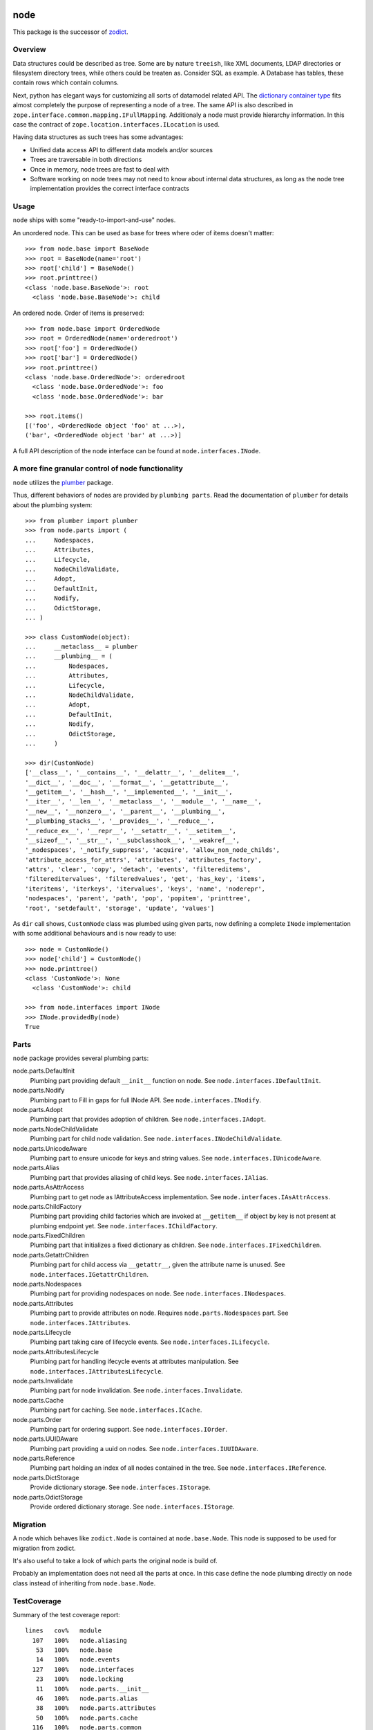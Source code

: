 node
====

This package is the successor of `zodict <http://pypi.python.org/pypi/zodict>`_.


Overview
--------

Data structures could be described as tree. Some are by nature ``treeish``,
like XML documents, LDAP directories or filesystem directory trees, while others
could be treaten as. Consider SQL as example. A Database has tables, these
contain rows which contain columns.

Next, python has elegant ways for customizing all sorts of datamodel related
API. The `dictionary container type 
<http://docs.python.org/reference/datamodel.html#emulating-container-types>`_
fits almost completely the purpose of representing a node of a tree. The same
API is also described in ``zope.interface.common.mapping.IFullMapping``.
Additionaly a node must provide hierarchy information. In this case the
contract of ``zope.location.interfaces.ILocation`` is used.

Having data structures as such trees has some advantages:

- Unified data access API to different data models and/or sources

- Trees are traversable in both directions

- Once in memory, node trees are fast to deal with

- Software working on node trees may not need to know about internal data
  structures, as long as the node tree implementation provides the correct
  interface contracts


Usage
-----

``node`` ships with some "ready-to-import-and-use" nodes.

An unordered node. This can be used as base for trees where oder of items
doesn't matter::

    >>> from node.base import BaseNode
    >>> root = BaseNode(name='root')
    >>> root['child'] = BaseNode()
    >>> root.printtree()
    <class 'node.base.BaseNode'>: root
      <class 'node.base.BaseNode'>: child

An ordered node. Order of items is preserved::

    >>> from node.base import OrderedNode
    >>> root = OrderedNode(name='orderedroot')
    >>> root['foo'] = OrderedNode()
    >>> root['bar'] = OrderedNode()
    >>> root.printtree()
    <class 'node.base.OrderedNode'>: orderedroot
      <class 'node.base.OrderedNode'>: foo
      <class 'node.base.OrderedNode'>: bar
    
    >>> root.items()
    [('foo', <OrderedNode object 'foo' at ...>), 
    ('bar', <OrderedNode object 'bar' at ...>)]

A full API description of the node interface can be found at
``node.interfaces.INode``.


A more fine granular control of node functionality
--------------------------------------------------

``node`` utilizes the `plumber <http://pypi.python.org/pypi/plumber>`_ package.

Thus, different behaviors of nodes are provided by ``plumbing parts``. Read
the documentation of ``plumber`` for details about the plumbing system::

    >>> from plumber import plumber
    >>> from node.parts import (
    ...     Nodespaces,
    ...     Attributes,
    ...     Lifecycle,
    ...     NodeChildValidate,
    ...     Adopt,
    ...     DefaultInit,
    ...     Nodify,
    ...     OdictStorage,
    ... )
    
    >>> class CustomNode(object):
    ...     __metaclass__ = plumber
    ...     __plumbing__ = (
    ...         Nodespaces,
    ...         Attributes,
    ...         Lifecycle,
    ...         NodeChildValidate,
    ...         Adopt,
    ...         DefaultInit,
    ...         Nodify,
    ...         OdictStorage,
    ...     )
    
    >>> dir(CustomNode)
    ['__class__', '__contains__', '__delattr__', '__delitem__', 
    '__dict__', '__doc__', '__format__', '__getattribute__', 
    '__getitem__', '__hash__', '__implemented__', '__init__', 
    '__iter__', '__len__', '__metaclass__', '__module__', '__name__', 
    '__new__', '__nonzero__', '__parent__', '__plumbing__', 
    '__plumbing_stacks__', '__provides__', '__reduce__', 
    '__reduce_ex__', '__repr__', '__setattr__', '__setitem__', 
    '__sizeof__', '__str__', '__subclasshook__', '__weakref__', 
    '_nodespaces', '_notify_suppress', 'acquire', 'allow_non_node_childs', 
    'attribute_access_for_attrs', 'attributes', 'attributes_factory', 
    'attrs', 'clear', 'copy', 'detach', 'events', 'filtereditems', 
    'filtereditervalues', 'filteredvalues', 'get', 'has_key', 'items', 
    'iteritems', 'iterkeys', 'itervalues', 'keys', 'name', 'noderepr', 
    'nodespaces', 'parent', 'path', 'pop', 'popitem', 'printtree', 
    'root', 'setdefault', 'storage', 'update', 'values']

As ``dir`` call shows,  ``CustomNode`` class was plumbed using given parts, now
defining a complete ``INode`` implementation with some additional behaviours
and is now ready to use::

    >>> node = CustomNode()
    >>> node['child'] = CustomNode()
    >>> node.printtree()
    <class 'CustomNode'>: None
      <class 'CustomNode'>: child
    
    >>> from node.interfaces import INode
    >>> INode.providedBy(node)
    True


Parts
-----

``node`` package provides several plumbing parts:

node.parts.DefaultInit
    Plumbing part providing default ``__init__`` function on node.
    See ``node.interfaces.IDefaultInit``.

node.parts.Nodify
    Plumbing part to Fill in gaps for full INode API.
    See ``node.interfaces.INodify``.

node.parts.Adopt
    Plumbing part that provides adoption of children.
    See ``node.interfaces.IAdopt``.

node.parts.NodeChildValidate
    Plumbing part for child node validation.
    See ``node.interfaces.INodeChildValidate``.

node.parts.UnicodeAware
    Plumbing part to ensure unicode for keys and string values.
    See ``node.interfaces.IUnicodeAware``.

node.parts.Alias
    Plumbing part that provides aliasing of child keys.
    See ``node.interfaces.IAlias``.

node.parts.AsAttrAccess
    Plumbing part to get node as IAttributeAccess implementation.
    See ``node.interfaces.IAsAttrAccess``.

node.parts.ChildFactory
    Plumbing part providing child factories which are invoked at
    ``__getitem__`` if object by key is not present at plumbing endpoint yet.
    See ``node.interfaces.IChildFactory``.

node.parts.FixedChildren
    Plumbing part that initializes a fixed dictionary as children.
    See ``node.interfaces.IFixedChildren``.

node.parts.GetattrChildren
    Plumbing part for child access via ``__getattr__``, given the attribute
    name is unused.
    See ``node.interfaces.IGetattrChildren``.

node.parts.Nodespaces
    Plumbing part for providing nodespaces on node.
    See ``node.interfaces.INodespaces``.

node.parts.Attributes
    Plumbing part to provide attributes on node.
    Requires ``node.parts.Nodespaces`` part.
    See ``node.interfaces.IAttributes``.

node.parts.Lifecycle
    Plumbing part taking care of lifecycle events.
    See ``node.interfaces.ILifecycle``.

node.parts.AttributesLifecycle
    Plumbing part for handling ifecycle events at attributes manipulation.
    See ``node.interfaces.IAttributesLifecycle``.

node.parts.Invalidate
    Plumbing part for node invalidation.
    See ``node.interfaces.Invalidate``.

node.parts.Cache
    Plumbing part for caching.
    See ``node.interfaces.ICache``.

node.parts.Order
    Plumbing part for ordering support.
    See ``node.interfaces.IOrder``.

node.parts.UUIDAware
    Plumbing part providing a uuid on nodes.
    See ``node.interfaces.IUUIDAware``.

node.parts.Reference
    Plumbing part holding an index of all nodes contained in the tree.
    See ``node.interfaces.IReference``.

node.parts.DictStorage
    Provide dictionary storage.
    See ``node.interfaces.IStorage``.

node.parts.OdictStorage
    Provide ordered dictionary storage.
    See ``node.interfaces.IStorage``.


Migration
---------

A node which behaves like ``zodict.Node`` is contained at ``node.base.Node``.
This node is supposed to be used for migration from zodict.

It's also useful to take a look of which parts the original node is build of.

Probably an implementation does not need all the parts at once. In this case
define the node plumbing directly on node class instead of inheriting from
``node.base.Node``.


TestCoverage
------------

Summary of the test coverage report::

  lines   cov%   module
    107   100%   node.aliasing
     53   100%   node.base
     14   100%   node.events
    127   100%   node.interfaces
     23   100%   node.locking
     11   100%   node.parts.__init__
     46   100%   node.parts.alias
     38   100%   node.parts.attributes
     50   100%   node.parts.cache
    116   100%   node.parts.common
     52   100%   node.parts.lifecycle
    113   100%   node.parts.mapping
     31   100%   node.parts.nodespace
     79   100%   node.parts.nodify
    109   100%   node.parts.order
     80   100%   node.parts.reference
     26   100%   node.parts.storage
      1   100%   node.testing.__init__
     62   100%   node.testing.base
     19   100%   node.testing.env
    214   100%   node.testing.fullmapping
      1   100%   node.tests.__init__
     31   100%   node.tests.test_node
    125   100%   node.utils


Contributors
============

- Robert Niederreiter <rnix@squarewave.at>
- Florian Friesdorf <flo@chaoflow.net>
- Jens Klein <jens@bluedynamics.com>


Changes
=======

0.9.5
-----

- add ``node.parts.nodify.Nodify.acquire`` function.
  [rnix, 2011-12-05]

- add ``node.parts.ChildFactory`` plumbing part.
  [rnix, 2011-12-04]

- add ``node.parts.UUIDAware`` plumbing part.
  [rnix, 2011-12-02]

- fix ``node.parts.Order.swap`` in order to work with pickled nodes.
  [rnix, 2011-11-28]

- use ``node.name`` instead of ``node.__name__`` in
  ``node.parts.nodify.Nodify.path``.
  [rnix, 2011-11-17]

- add ``swap`` to  ``node.parts.Order``.
  [rnix, 2011-10-05]

- add ``insertfirst`` and ``insertlast`` to ``node.parts.Order``.
  [rnix, 2011-10-02]


0.9.4
-----

- add ``node.utils.debug`` decorator.
  [rnix, 2011-07-23]

- remove non storage contract specific properties from
  ``node.aliasing.AliasedNodespace``
  [rnix, 2011-07-18]

- ``node.aliasing`` test completion
  [rnix, 2011-07-18]

- Add non strict functionality to ``node.aliasing.DictAliaser`` for accessing
  non aliased keys as is as fallback
  [rnix, 2011-07-18]

- Consider ``INode`` implementing objects in ``node.utils.StrCodec``
  [rnix, 2011-07-16]

- Remove duplicate implements in storage parts
  [rnix, 2011-05-16]


0.9.3
-----

- Increase test coverage
  [rnix, 2011-05-09]

- Add interfaces ``IFixedChildren`` and ``IGetattrChildren`` for related parts.
  [rnix, 2011-05-09]

- Rename ``Unicode`` part to ``UnicodeAware``.
  [rnix, 2011-05-09]

- Add ``node.utils.StrCodec``.
  [rnix, 2011-05-09]

- Inherit ``INodify`` interface from ``INode``.
  [rnix, 2011-05-08]

- Locking tests. Add ``time.sleep`` after thread start.
  [rnix, 2011-05-08]

- Cleanup ``BaseTester``, remove ``sorted_output`` flag (always sort), also 
  search class bases for detection in ``wherefrom``.
  [rnix, 2011-05-08]

- Remove useless try/except in ``utils.AttributeAccess``.
  [rnix, 2011-05-08]

- Add ``instance_property`` decorator to utils.
  [rnix, 2011-05-06]

- Add ``FixedChildren`` and ``GetattrChildren`` parts.
  [chaoflow, 2011-04-22]


0.9.2
-----

- Add ``__nonzero__`` on ``Nodifiy`` part always return True.
  [rnix, 2011-03-15]


0.9.1
-----

- Provide ``node.base.Node`` with same behavior like ``zodict.Node`` for
  migration purposes.
  [rnix, 2011-02-08]


0.9
---

- Make it work [rnix, chaoflow, et al]
